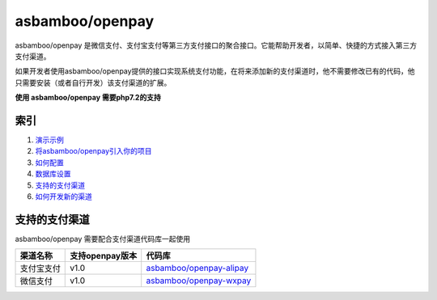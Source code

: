 asbamboo/openpay
========================

asbamboo/openpay 是微信支付、支付宝支付等第三方支付接口的聚合接口。它能帮助开发者，以简单、快捷的方式接入第三方支付渠道。

如果开发者使用asbamboo/openpay提供的接口实现系统支付功能，在将来添加新的支付渠道时，他不需要修改已有的代码，他只需要安装（或者自行开发）该支付渠道的扩展。

**使用 asbamboo/openpay 需要php7.2的支持**

索引
---------------------------------------

#. `演示示例`_

#. `将asbamboo/openpay引入你的项目`_

#. `如何配置`_

#. `数据库设置`_

#. `支持的支付渠道`_

#. `如何开发新的渠道`_


支持的支付渠道
------------------------------

asbamboo/openpay 需要配合支付渠道代码库一起使用

============ ================= =================================
渠道名称      支持openpay版本     代码库                            
============ ================= =================================
支付宝支付      v1.0              `asbamboo/openpay-alipay`_      
微信支付        v1.0              `asbamboo/openpay-wxpay`_
============ ================= =================================

.. _将asbamboo/openpay引入你的项目: how_to_use_composer.rst
.. _演示示例: example
.. _asbamboo/openpay-alipay: https://github.com/asbamboo/openpay-alipay
.. _asbamboo/openpay-wxpay: https://github.com/asbamboo/openpay-wxpay
.. _如何配置: how_to_use_composer.rst
.. _数据库设置: 数据库设置
.. _如何开发新的渠道: 如何开发新的渠道